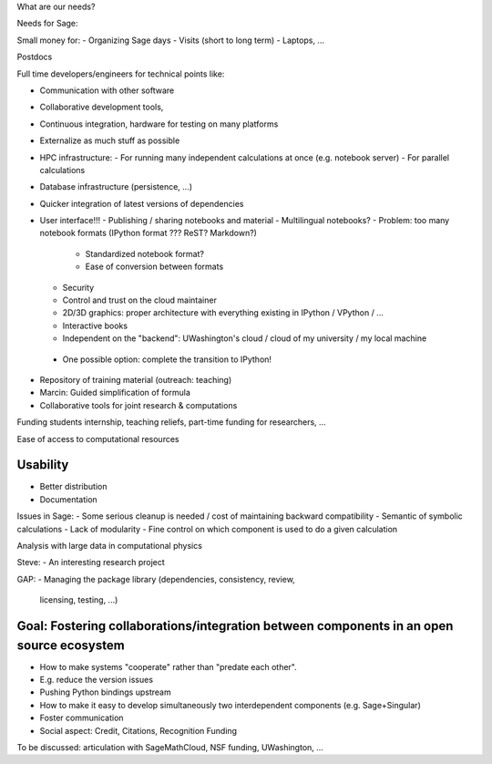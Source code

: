 What are our needs?

Needs for Sage:

Small money for:
- Organizing Sage days
- Visits (short to long term)
- Laptops, ...

Postdocs

Full time developers/engineers for technical points like:

- Communication with other software
- Collaborative development tools, 
- Continuous integration, hardware for testing on many platforms

- Externalize as much stuff as possible
- HPC infrastructure:
  - For running many independent calculations at once (e.g. notebook server)
  - For parallel calculations
- Database infrastructure (persistence, ...)
- Quicker integration of latest versions of dependencies

- User interface!!!
  - Publishing / sharing notebooks and material
  - Multilingual notebooks?
  - Problem: too many notebook formats (IPython format ??? ReST? Markdown?)
    - Standardized notebook format?
    - Ease of conversion between formats
  - Security
  - Control and trust on the cloud maintainer
  - 2D/3D graphics: proper architecture with everything existing in
    IPython / VPython / ...
  - Interactive books
  - Independent on the "backend": UWashington's cloud / cloud of my
    university / my local machine
 - One possible option:  complete the transition to IPython!

- Repository of training material (outreach: teaching)



- Marcin: Guided simplification of formula

- Collaborative tools for joint research & computations

Funding students internship, teaching reliefs, part-time funding for researchers, ...

Ease of access to computational resources

Usability
=======

.. TODO: getting in touch with experts in ``Usability''.

- Better distribution
- Documentation

Issues in Sage:
- Some serious cleanup is needed / cost of maintaining backward compatibility
- Semantic of symbolic calculations
- Lack of modularity
- Fine control on which component is used to do a given calculation

Analysis with large data in computational physics

Steve:
- An interesting research project

GAP:
- Managing the package library (dependencies, consistency, review,
  licensing, testing, ...)

Goal: Fostering collaborations/integration between components in an open source ecosystem
=============================================================================

- How to make systems "cooperate" rather than "predate each other".
- E.g. reduce the version issues
- Pushing Python bindings upstream

- How to make it easy to develop simultaneously two interdependent
  components (e.g. Sage+Singular)

- Foster communication

- Social aspect:
  Credit, Citations, Recognition
  Funding






To be discussed: articulation with SageMathCloud, NSF funding,
UWashington, ...
